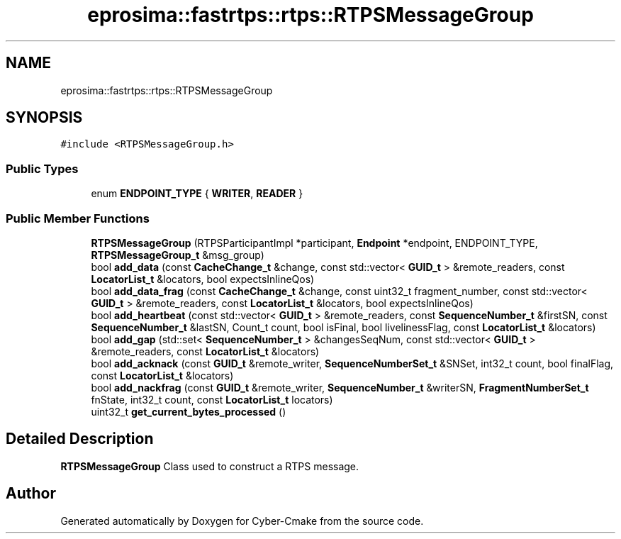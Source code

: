 .TH "eprosima::fastrtps::rtps::RTPSMessageGroup" 3 "Sun Sep 3 2023" "Version 8.0" "Cyber-Cmake" \" -*- nroff -*-
.ad l
.nh
.SH NAME
eprosima::fastrtps::rtps::RTPSMessageGroup
.SH SYNOPSIS
.br
.PP
.PP
\fC#include <RTPSMessageGroup\&.h>\fP
.SS "Public Types"

.in +1c
.ti -1c
.RI "enum \fBENDPOINT_TYPE\fP { \fBWRITER\fP, \fBREADER\fP }"
.br
.in -1c
.SS "Public Member Functions"

.in +1c
.ti -1c
.RI "\fBRTPSMessageGroup\fP (RTPSParticipantImpl *participant, \fBEndpoint\fP *endpoint, ENDPOINT_TYPE, \fBRTPSMessageGroup_t\fP &msg_group)"
.br
.ti -1c
.RI "bool \fBadd_data\fP (const \fBCacheChange_t\fP &change, const std::vector< \fBGUID_t\fP > &remote_readers, const \fBLocatorList_t\fP &locators, bool expectsInlineQos)"
.br
.ti -1c
.RI "bool \fBadd_data_frag\fP (const \fBCacheChange_t\fP &change, const uint32_t fragment_number, const std::vector< \fBGUID_t\fP > &remote_readers, const \fBLocatorList_t\fP &locators, bool expectsInlineQos)"
.br
.ti -1c
.RI "bool \fBadd_heartbeat\fP (const std::vector< \fBGUID_t\fP > &remote_readers, const \fBSequenceNumber_t\fP &firstSN, const \fBSequenceNumber_t\fP &lastSN, Count_t count, bool isFinal, bool livelinessFlag, const \fBLocatorList_t\fP &locators)"
.br
.ti -1c
.RI "bool \fBadd_gap\fP (std::set< \fBSequenceNumber_t\fP > &changesSeqNum, const std::vector< \fBGUID_t\fP > &remote_readers, const \fBLocatorList_t\fP &locators)"
.br
.ti -1c
.RI "bool \fBadd_acknack\fP (const \fBGUID_t\fP &remote_writer, \fBSequenceNumberSet_t\fP &SNSet, int32_t count, bool finalFlag, const \fBLocatorList_t\fP &locators)"
.br
.ti -1c
.RI "bool \fBadd_nackfrag\fP (const \fBGUID_t\fP &remote_writer, \fBSequenceNumber_t\fP &writerSN, \fBFragmentNumberSet_t\fP fnState, int32_t count, const \fBLocatorList_t\fP locators)"
.br
.ti -1c
.RI "uint32_t \fBget_current_bytes_processed\fP ()"
.br
.in -1c
.SH "Detailed Description"
.PP 
\fBRTPSMessageGroup\fP Class used to construct a RTPS message\&. 

.SH "Author"
.PP 
Generated automatically by Doxygen for Cyber-Cmake from the source code\&.
